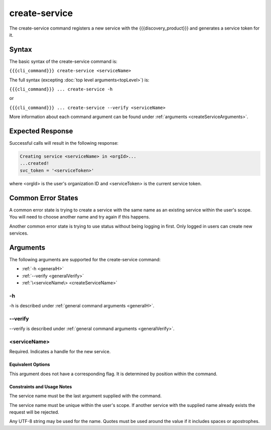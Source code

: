 create-service
~~~~~~~~~~~~~~

The create-service command registers a new service with the {{{discovery_product}}} and generates  a service token for it.

.. ifconfig:: 'draft' in conditions
       
   [[JMK add more info about what tokens do/how they are used once available]]

Syntax
++++++

The basic syntax of the create-service command is:

``{{{cli_command}}} create-service <serviceName>``

The full syntax (excepting :doc:`top level arguments<topLevel>`) is:

``{{{cli_command}}} ... create-service -h``

or

``{{{cli_command}}} ... create-service --verify <serviceName>``

More information about each command argument can be found under :ref:`arguments <createServiceArguments>`.

Expected Response
+++++++++++++++++

Successful calls will result in the following response:

.. code-block:: none
   
   Creating service <serviceName> in <orgId>...
   ...created!
   svc_token = '<serviceToken>'

where <orgId> is the user's organization ID and <serviceToken> is the current service token.

Common Error States
+++++++++++++++++++

A common error state is trying to create a service with the same name as an existing service within the user's scope. You will need to choose another name and try again if this happens.

Another common error state is trying to use status without being logging in first. Only logged in users can create new services.

.. _createServiceArguments:

Arguments
+++++++++

The following arguments are supported for the create-service command:

* :ref:`-h <generalH>`
* :ref:`--verify <generalVerify>`
* :ref:`\<serviceName\> <createServiceName>`

-h
&&

-h is described under :ref:`general command arguments <generalH>`.

--verify
&&&&&&&&

--verify is described under :ref:`general command arguments <generalVerify>`.

.. _createServiceName:

<serviceName>
&&&&&&&&&&&&&

Required. Indicates a handle for the new service.

Equivalent Options
%%%%%%%%%%%%%%%%%%

This argument does not have a corresponding flag. It is determined by position within the command.

Constraints and Usage Notes
%%%%%%%%%%%%%%%%%%%%%%%%%%%

The service name must be the last argument supplied with the command.

The service name must be unique within the user's scope. If another service with the supplied name already exists the request will be rejected.

.. ifconfig:: 'draft' in conditions
    
   [[JMK: scope is currently the user but should be the org. See issue #3]]

Any UTF-8 string may be used for the name. Quotes must be used around the value if it includes spaces or apostrophes.

.. ifconfig:: 'draft' in conditions
    
   [[JMK: Add any length restrictions]]
